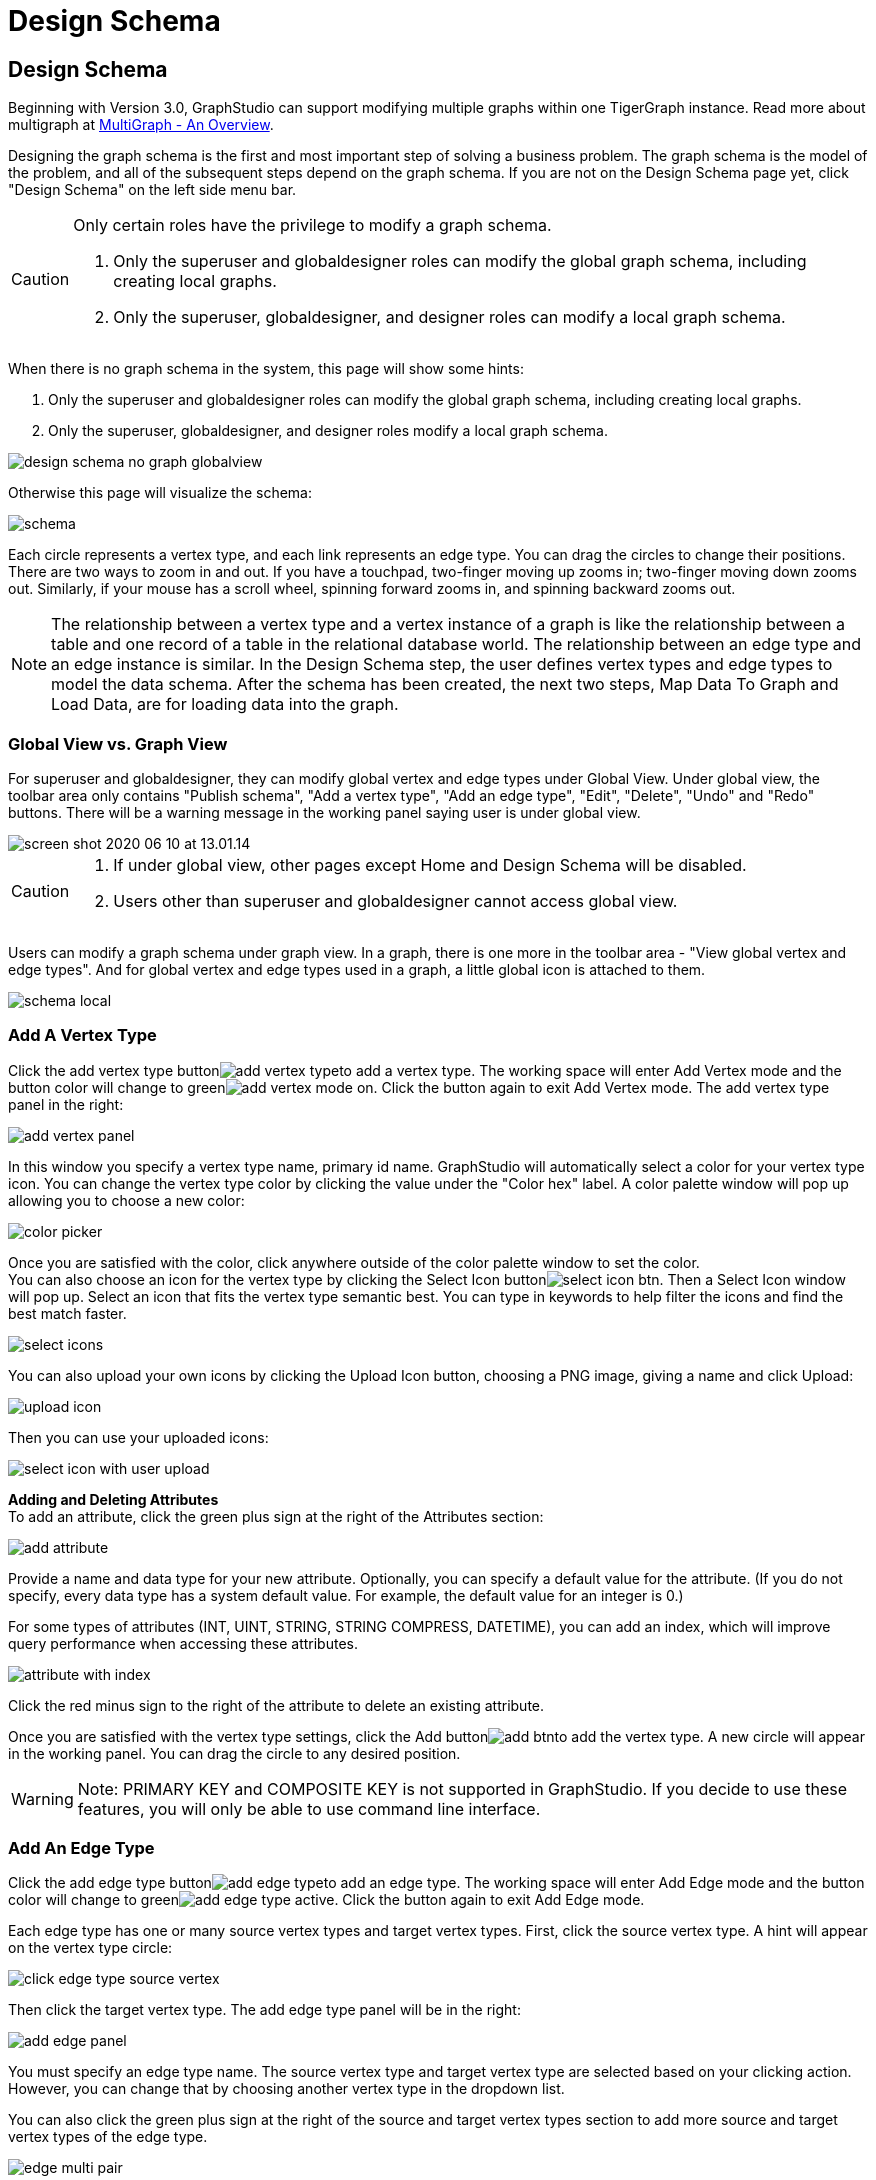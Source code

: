 = Design Schema

== Design Schema +++<a id="TigerGraphGraphStudioUIGuide-DesignSchema">++++++</a>+++

Beginning with Version 3.0, GraphStudio can support modifying multiple graphs within one TigerGraph instance. Read more about multigraph at xref:../../tigergraph-platform-overview/multigraph-overview.adoc[MultiGraph - An Overview].

Designing the graph schema is the first and most important step of solving a business problem. The graph schema is the model of the problem, and all of the subsequent steps depend on the graph schema. If you are not on the Design Schema page yet, click "Design Schema" on the left side menu bar.

[CAUTION]
====
Only certain roles have the privilege to modify a graph schema.

. Only the superuser and globaldesigner roles can modify the global graph schema, including creating local graphs.
. Only the superuser, globaldesigner, and designer roles can modify a local graph schema.
====

When there is no graph schema in the system, this page will show some hints:

. Only the superuser and globaldesigner roles can modify the global graph schema, including creating local graphs.
. Only the superuser, globaldesigner, and designer roles modify a local graph schema.

image::../../.gitbook/assets/design-schema-no-graph-globalview.png[]

Otherwise this page will visualize the schema:

image::../../.gitbook/assets/schema.png[]

Each circle represents a vertex type, and each link represents an edge type. You can drag the circles to change their positions. There are two ways to zoom in and out. If you have a touchpad, two-finger moving up zooms in; two-finger moving down zooms out. Similarly, if your mouse has a scroll wheel, spinning forward zooms in, and spinning backward zooms out.

NOTE: The relationship between a vertex type and a vertex instance of a graph is like the relationship between a table and one record of a table in the relational database world. The relationship between an edge type and an edge instance is similar. In the Design Schema step, the user defines vertex types and edge types to model the data schema. After the schema has been created, the next two steps, Map Data To Graph and Load Data, are for loading data into the graph.

=== Global View vs. Graph View

For superuser and globaldesigner, they can modify global vertex and edge types under Global View. Under global view, the toolbar area only contains "Publish schema", "Add a vertex type", "Add an edge type",  "Edit", "Delete", "Undo" and "Redo" buttons. There will be a warning message in the working panel saying user is under global view.

image::../../.gitbook/assets/screen-shot-2020-06-10-at-13.01.14.png[]

[CAUTION]
====

. If under global view, other pages except Home and Design Schema will be disabled.
. Users other than superuser and globaldesigner cannot access global view.
====

Users can modify a graph schema under graph view. In a graph, there is one more in the toolbar area - "View global vertex and edge types". And for global vertex and edge types used in a graph, a little global icon is attached to them.

image::../../.gitbook/assets/schema-local.png[]

=== Add A Vertex Type +++<a id="TigerGraphGraphStudioUIGuide-AddAVertexType">++++++</a>+++

Click the add vertex type buttonimage:../../.gitbook/assets/add_vertex_type.png[]to add a vertex type. The working space will enter Add Vertex mode and the button color will change to greenimage:../../.gitbook/assets/add-vertex-mode-on.png[]. Click the button again to exit Add Vertex mode. The add vertex type panel in the right:

image::../../.gitbook/assets/add-vertex-panel.png[]

In this window you specify a vertex type name, primary id name. GraphStudio will automatically select a color for your vertex type icon. You can change the vertex type color by clicking the value under the "Color hex" label. A color palette window will pop up allowing you to choose a new color:

image::../../.gitbook/assets/color-picker.png[]

Once you are satisfied with the color, click anywhere outside of the color palette window to set the color. +
You can also choose an icon for the vertex type by clicking the Select Icon buttonimage:../../.gitbook/assets/select_icon_btn.png[]. Then a Select Icon window will pop up. Select an icon that fits the vertex type semantic best. You can type in keywords to help filter the icons and find the best match faster.

image::../../.gitbook/assets/select_icons.png[]

You can also upload your own icons by clicking the Upload Icon button, choosing a PNG image, giving a name and click Upload:

image::../../.gitbook/assets/upload_icon.png[]

Then you can use your uploaded icons:

image::../../.gitbook/assets/select_icon_with_user_upload.png[]

*Adding and Deleting Attributes* +
To add an attribute, click the green plus sign at the right of the Attributes section:

image::../../.gitbook/assets/add-attribute.png[]

Provide a name and data type for your new attribute. Optionally, you can specify a default value for the attribute. (If you do not specify, every data type has a system default value. For example, the default value for an integer is 0.)

For some types of attributes (INT, UINT, STRING, STRING COMPRESS, DATETIME), you can add an index, which will improve query performance when accessing these attributes.

image::../../.gitbook/assets/attribute-with-index.png[]

Click the red minus sign to the right of the attribute to delete an existing attribute.

Once you are satisfied with the vertex type settings, click the Add buttonimage:../../.gitbook/assets/add-btn.png[]to add the vertex type. A new circle will appear in the working panel. You can drag the circle to any desired position.

[WARNING]
====
Note:  PRIMARY KEY and COMPOSITE KEY is not supported in GraphStudio. If you decide to use these features, you will only be able to use command line interface.
====

=== Add An Edge Type +++<a id="TigerGraphGraphStudioUIGuide-AddAnEdgeType">++++++</a>+++

Click the add edge type buttonimage:../../.gitbook/assets/add_edge_type.png[]to add an edge type. The working space will enter Add Edge mode and the button color will change to greenimage:../../.gitbook/assets/add_edge_type_active.png[]. Click the button again to exit Add Edge mode.

Each edge type has one or many source vertex types and target vertex types. First, click the source vertex type. A hint will appear on the vertex type circle:

image::../../.gitbook/assets/click_edge_type_source_vertex.png[]

Then click the target vertex type. The add edge type panel will be in the right:

image::../../.gitbook/assets/add-edge-panel.png[]

You must specify an edge type name. The source vertex type and target vertex type are selected based on your clicking action. However, you can change that by choosing another vertex type in the dropdown list.

You can also click the green plus sign at the right of the source and target vertex types section to add more source and target vertex types of the edge type.

image::../../.gitbook/assets/edge-multi-pair.png[]

By default, the edge type is undirected. To make the edge type directed, mark the Directed checkbox:

image::../../.gitbook/assets/directed-edge.png[]

If Directed is checked, another checkbox will appear for you to choose whether the edge type should include reverse edges. Including reverse edges provides more flexibility when designing queries. Unselect the reverse edge checkbox ONLY IF your machine memory is very tight, because if there is no reverse edge, queries will not be able to traverse backwards along this directed edge type, from the target vertex to the source vertex.

Editing edge type attributes is the same as editing vertex type attributes.

Once you are satisfied with the edge type settings, click the Add buttonimage:../../.gitbook/assets/add-btn.png[]to add the edge type. A new link between the selected source vertex type circle(s) and target vertex type circle(s) will appear in the working panel.

You can add multiple edge types between the same source vertex type and target vertex type pair. Moreover, an edge can use the same vertex type for both its source vertex type and its target vertex type, e.g., a Friendship edge from Person vertex to Person vertex.

=== Edit Vertex Or Edge Type +++<a id="TigerGraphGraphStudioUIGuide-EditVertexOrEdgeType">++++++</a>+++

You can edit the vertex types or edge types at any time after you add them. Just click one vertex type circle or one edge link, and then click the edit buttonimage:../../.gitbook/assets/edit.png[](double clicking on the selected vertex/edge will have the same effect). The working space will enter Edit mode and the button color will change to greenimage:../../.gitbook/assets/edit-mode-on.png[]. Click the button again to exit Edit mode. The Edit Attributes panel in the right:

image::../../.gitbook/assets/edit-panel.png[]

Once you are satisfied with the change, click the Update buttonimage:../../.gitbook/assets/add-btn.png[].

In graph mode, you can only edit the style of a global vertex or edge type:

image::../../.gitbook/assets/view-panel.png[]

=== Delete Vertex Or Edge Type +++<a id="TigerGraphGraphStudioUIGuide-DeleteVertexOrEdgeType">++++++</a>+++

You can delete a vertex type or an edge type by first choosing the vertex type circles or edge type links, then clicking the delete buttonimage:../../.gitbook/assets/delete_btn.png[]. In order to delete multiple vertex types and edge types, hold down the "Shift" key while you select multiple items.

[CAUTION]
====
Note that user cannot delete a global vertex or edge type using delete button in a graph.
====

=== Redo And Undo +++<a id="TigerGraphGraphStudioUIGuide-RedoAndUndo">++++++</a>+++

You can redo and undo your changes by clicking the two buttons:image:../../.gitbook/assets/redo_undo_btn.png[]. The whole history since the time you entered Design Schema page is recorded.

=== View Global Vertex And Edge Types

Click the view global vertex and edge types buttonimage:../../.gitbook/assets/view-global-type-button.png[]to assign global vertex and edge types to a graph, or drop them from a graph. The working space will enter View Global Vertex and Edge Types mode and the button color will change to greenimage:../../.gitbook/assets/view-global-types-mode-on.png[]. Click the button again to exit View Global Vertex and Edge Types mode. The add vertex type panel in the right:

image::../../.gitbook/assets/view-global-types-panel.png[]

[CAUTION]
====
Only superuser or globaldesigner can modify global types in a graph. The view global vertex and edge types button will be disabled for other users.
====

=== Publish Schema +++<a id="TigerGraphGraphStudioUIGuide-PublishSchema">++++++</a>+++

Once you are satisfied with the graph schema, click the publish schema buttonimage:../../.gitbook/assets/publish_btn.png[]to publish the schema to the TigerGraph system. If you are publishing a brand new schema, a progress bar will show:

image::../../.gitbook/assets/installing_schema_enterprise.png[]

[CAUTION]
====
Note that *Publish Schema* applies to both creating a new schema as well as modifying an existing schema.  If you have already loaded data into or created queries for an existing graph, please note that GraphStudio's Publish Schema is only able to retain your existing data in some circumstances. Read the following section carefully.
====

If you are editing an existing graph schema, GraphStudio will analyze your changes. If the change to a vertex or edge type is to remove some attributes and / or to add some new attributes, or add or remove index to some attributes, GraphStudio will employ a GSQL SCHEMA_CHANGE job in order to retain the graph data you already loaded.

All other types of changes, including *renaming* the vertex or edge type, ***changing **attribute name or data type*, changing *edge direction*, adding or removing *reverse edge* will result in removing the old vertex or edge type and then adding the new one with your desired configurations. In that case, the loaded data to that vertex or edge type will be erased. Please think twice before you do this type of changes.

[CAUTION]
====
If a vertex type will be removed in order to change the schema, all edge types connected to that vertex type will also be removed.
====

When you are editing a graph schema, a warning message in the top-left side of the working panel will show which old vertex and edge types will be removed. Make sure to check the message periodically to make sure it is as you expect:

image::../../.gitbook/assets/affected_ve_types.png[]

Finally, when you click publish schema buttonimage:../../.gitbook/assets/publish_btn.png[], a pop up window will summarize your changes to the schema. The vertex and edge types that will be removed are highlighted. Make sure you confirm the changes before continue:

image::../../.gitbook/assets/screen-shot-2019-01-24-at-11.28.29-am.png[]

Click continue button, and GraphStudio will start changing your schema:

image::../../.gitbook/assets/changing_schema.png[]

If you have already created a data mapping and written queries, GraphStudio will try its best to preserve your work when you publish your modified schema:

. All your queries will be saved as query drafts, so you can install the queries again after you change your schema. If a query has a conflict with the new schema (e.g., referring to a vertex type that is deleted), you need to fix it before installing the query.
. GraphStudio will migrate your data mapping based on your changes to the schema. Since GraphStudio records your whole operation history, the migration is smart enough to cover most cases. The basic migration rules are the following:
 .. Rename vertex types and edge types
 .. Remove mappings to deleted vertex types and edge types.
 .. Remove mappings to deleted or modified attributes.
 .. New vertex types, edge types and new attributes won't be mapped.
 .. After the schema is successfully published, GraphStudio will instruct you to go to the Map Data To Graph page to verify and publish the revised data mapping. If any mapping is not correct, you can fix it. You *must publish* the migrated data mapping; otherwise, it will be lost.

If you have published some data mapping through GraphStudio, then after schema is changed successfully, a pop up window will guide you to go to the Map Data To Graph page to confirm and publish the migrated data mapping:

image::../../.gitbook/assets/migrate_data_mapping.png[]
